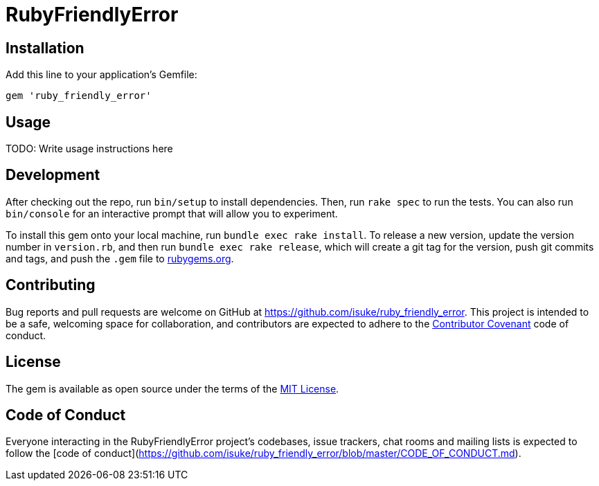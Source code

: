 = RubyFriendlyError

== Installation

Add this line to your application's Gemfile:

```ruby
gem 'ruby_friendly_error'
```

== Usage

TODO: Write usage instructions here

== Development

After checking out the repo, run `bin/setup` to install dependencies. Then, run `rake spec` to run the tests. You can also run `bin/console` for an interactive prompt that will allow you to experiment.

To install this gem onto your local machine, run `bundle exec rake install`. To release a new version, update the version number in `version.rb`, and then run `bundle exec rake release`, which will create a git tag for the version, push git commits and tags, and push the `.gem` file to https://rubygems.org[rubygems.org].

== Contributing

Bug reports and pull requests are welcome on GitHub at https://github.com/isuke/ruby_friendly_error. This project is intended to be a safe, welcoming space for collaboration, and contributors are expected to adhere to the http://contributor-covenant.org[Contributor Covenant] code of conduct.

== License

The gem is available as open source under the terms of the https://opensource.org/licenses/MIT[MIT License].

== Code of Conduct

Everyone interacting in the RubyFriendlyError project’s codebases, issue trackers, chat rooms and mailing lists is expected to follow the [code of conduct](https://github.com/isuke/ruby_friendly_error/blob/master/CODE_OF_CONDUCT.md).
